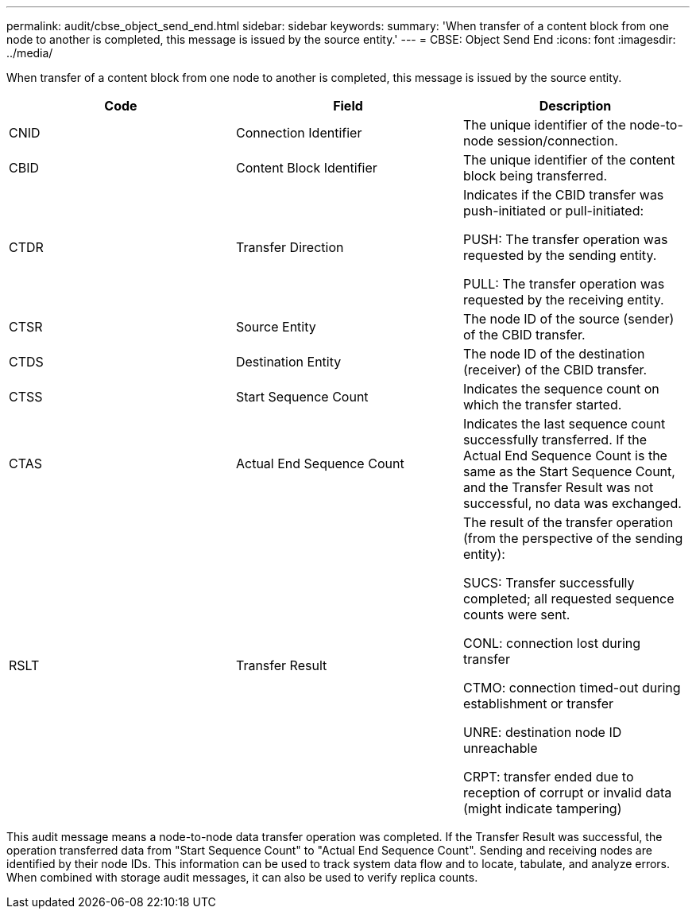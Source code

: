 ---
permalink: audit/cbse_object_send_end.html
sidebar: sidebar
keywords:
summary: 'When transfer of a content block from one node to another is completed, this message is issued by the source entity.'
---
= CBSE: Object Send End
:icons: font
:imagesdir: ../media/

[.lead]
When transfer of a content block from one node to another is completed, this message is issued by the source entity.

[options="header"]
|===
| Code| Field| Description
a|
CNID
a|
Connection Identifier
a|
The unique identifier of the node-to-node session/connection.
a|
CBID
a|
Content Block Identifier
a|
The unique identifier of the content block being transferred.
a|
CTDR
a|
Transfer Direction
a|
Indicates if the CBID transfer was push-initiated or pull-initiated:

PUSH: The transfer operation was requested by the sending entity.

PULL: The transfer operation was requested by the receiving entity.

a|
CTSR
a|
Source Entity
a|
The node ID of the source (sender) of the CBID transfer.
a|
CTDS
a|
Destination Entity
a|
The node ID of the destination (receiver) of the CBID transfer.
a|
CTSS
a|
Start Sequence Count
a|
Indicates the sequence count on which the transfer started.
a|
CTAS
a|
Actual End Sequence Count
a|
Indicates the last sequence count successfully transferred. If the Actual End Sequence Count is the same as the Start Sequence Count, and the Transfer Result was not successful, no data was exchanged.
a|
RSLT
a|
Transfer Result
a|
The result of the transfer operation (from the perspective of the sending entity):

SUCS: Transfer successfully completed; all requested sequence counts were sent.

CONL: connection lost during transfer

CTMO: connection timed-out during establishment or transfer

UNRE: destination node ID unreachable

CRPT: transfer ended due to reception of corrupt or invalid data (might indicate tampering)

|===
This audit message means a node-to-node data transfer operation was completed. If the Transfer Result was successful, the operation transferred data from "Start Sequence Count" to "Actual End Sequence Count". Sending and receiving nodes are identified by their node IDs. This information can be used to track system data flow and to locate, tabulate, and analyze errors. When combined with storage audit messages, it can also be used to verify replica counts.

